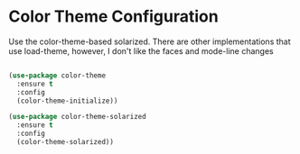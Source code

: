 * Color Theme Configuration
  Use the color-theme-based solarized. There are other implementations that
  use load-theme, however, I don't like the faces and mode-line changes

  #+BEGIN_SRC emacs-lisp

  (use-package color-theme
    :ensure t
    :config
    (color-theme-initialize))

  (use-package color-theme-solarized
    :ensure t
    :config
    (color-theme-solarized))

  #+END_SRC
